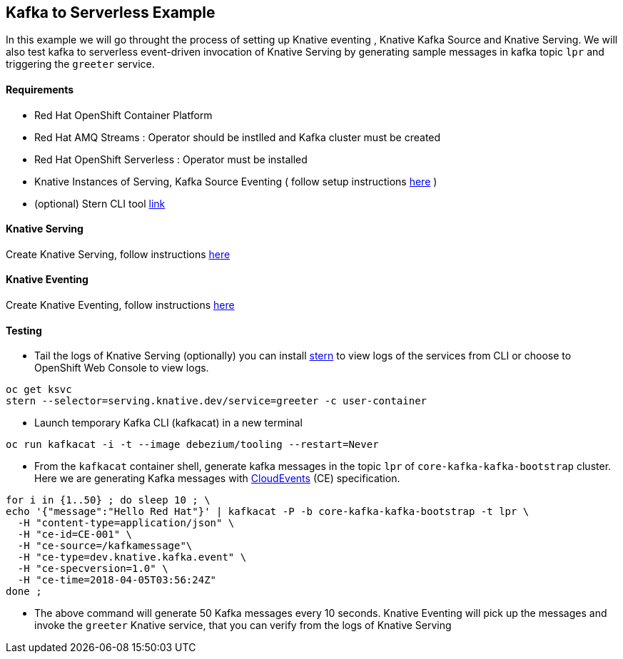 == Kafka to Serverless Example
In this example we will go throught the process of setting up Knative eventing , Knative Kafka Source and Knative Serving. We will also test kafka to serverless event-driven invocation of Knative Serving by generating sample messages in kafka topic `lpr` and triggering the `greeter` service.

==== Requirements

- Red Hat OpenShift Container Platform
- Red Hat AMQ Streams : Operator should be instlled and Kafka cluster must be created
- Red Hat OpenShift Serverless : Operator must be installed
- Knative Instances of Serving, Kafka Source Eventing ( follow setup instructions link:https://github.com/red-hat-data-services/jumpstart-library/tree/main/patterns/kafka-to-serverless/deployment#part-1-setting-up[here] )
- (optional) Stern CLI tool link:https://github.com/wercker/stern[link]

==== Knative Serving
Create Knative Serving, follow instructions link:https://github.com/wercker/stern[here]

==== Knative Eventing

Create Knative Eventing, follow instructions link:https://github.com/red-hat-data-services/jumpstart-library/tree/main/patterns/kafka-to-serverless/deployment#part-3-knative-eventing[here]

==== Testing

* Tail the logs of Knative Serving (optionally) you can install link:https://github.com/wercker/stern[stern] to view logs of the services  from CLI or choose to OpenShift Web Console to view logs.

[source,bash]
----
oc get ksvc
stern --selector=serving.knative.dev/service=greeter -c user-container
----

* Launch temporary Kafka CLI (kafkacat) in a new terminal

[source,bash]
----
oc run kafkacat -i -t --image debezium/tooling --restart=Never
----

* From the `kafkacat` container shell, generate kafka messages in the topic `lpr` of `core-kafka-kafka-bootstrap` cluster. Here we are generating Kafka messages with link:https://github.com/cloudevents/spec/blob/master/spec.md[CloudEvents] (CE) specification.

[source,bash]
----
for i in {1..50} ; do sleep 10 ; \
echo '{"message":"Hello Red Hat"}' | kafkacat -P -b core-kafka-kafka-bootstrap -t lpr \
  -H "content-type=application/json" \
  -H "ce-id=CE-001" \
  -H "ce-source=/kafkamessage"\
  -H "ce-type=dev.knative.kafka.event" \
  -H "ce-specversion=1.0" \
  -H "ce-time=2018-04-05T03:56:24Z"
done ;
----

* The above command will generate 50 Kafka messages every 10 seconds. Knative Eventing will pick up the messages and invoke the `greeter` Knative service, that you can verify from the logs of Knative Serving
